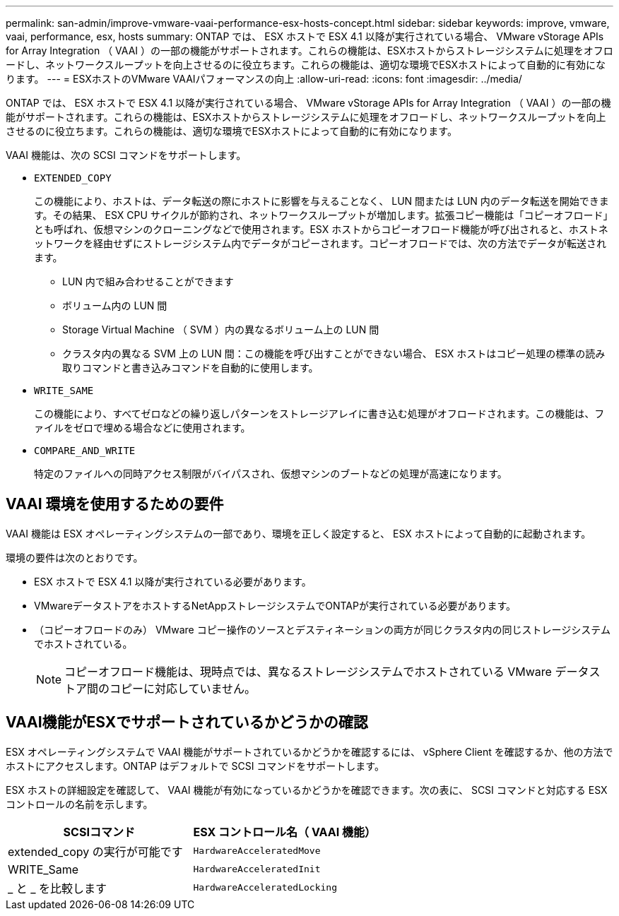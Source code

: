 ---
permalink: san-admin/improve-vmware-vaai-performance-esx-hosts-concept.html 
sidebar: sidebar 
keywords: improve, vmware, vaai, performance, esx, hosts 
summary: ONTAP では、 ESX ホストで ESX 4.1 以降が実行されている場合、 VMware vStorage APIs for Array Integration （ VAAI ）の一部の機能がサポートされます。これらの機能は、ESXホストからストレージシステムに処理をオフロードし、ネットワークスループットを向上させるのに役立ちます。これらの機能は、適切な環境でESXホストによって自動的に有効になります。 
---
= ESXホストのVMware VAAIパフォーマンスの向上
:allow-uri-read: 
:icons: font
:imagesdir: ../media/


[role="lead"]
ONTAP では、 ESX ホストで ESX 4.1 以降が実行されている場合、 VMware vStorage APIs for Array Integration （ VAAI ）の一部の機能がサポートされます。これらの機能は、ESXホストからストレージシステムに処理をオフロードし、ネットワークスループットを向上させるのに役立ちます。これらの機能は、適切な環境でESXホストによって自動的に有効になります。

VAAI 機能は、次の SCSI コマンドをサポートします。

* `EXTENDED_COPY`
+
この機能により、ホストは、データ転送の際にホストに影響を与えることなく、 LUN 間または LUN 内のデータ転送を開始できます。その結果、 ESX CPU サイクルが節約され、ネットワークスループットが増加します。拡張コピー機能は「コピーオフロード」とも呼ばれ、仮想マシンのクローニングなどで使用されます。ESX ホストからコピーオフロード機能が呼び出されると、ホストネットワークを経由せずにストレージシステム内でデータがコピーされます。コピーオフロードでは、次の方法でデータが転送されます。

+
** LUN 内で組み合わせることができます
** ボリューム内の LUN 間
** Storage Virtual Machine （ SVM ）内の異なるボリューム上の LUN 間
** クラスタ内の異なる SVM 上の LUN 間：この機能を呼び出すことができない場合、 ESX ホストはコピー処理の標準の読み取りコマンドと書き込みコマンドを自動的に使用します。


* `WRITE_SAME`
+
この機能により、すべてゼロなどの繰り返しパターンをストレージアレイに書き込む処理がオフロードされます。この機能は、ファイルをゼロで埋める場合などに使用されます。

* `COMPARE_AND_WRITE`
+
特定のファイルへの同時アクセス制限がバイパスされ、仮想マシンのブートなどの処理が高速になります。





== VAAI 環境を使用するための要件

VAAI 機能は ESX オペレーティングシステムの一部であり、環境を正しく設定すると、 ESX ホストによって自動的に起動されます。

環境の要件は次のとおりです。

* ESX ホストで ESX 4.1 以降が実行されている必要があります。
* VMwareデータストアをホストするNetAppストレージシステムでONTAPが実行されている必要があります。
* （コピーオフロードのみ） VMware コピー操作のソースとデスティネーションの両方が同じクラスタ内の同じストレージシステムでホストされている。
+
[NOTE]
====
コピーオフロード機能は、現時点では、異なるストレージシステムでホストされている VMware データストア間のコピーに対応していません。

====




== VAAI機能がESXでサポートされているかどうかの確認

ESX オペレーティングシステムで VAAI 機能がサポートされているかどうかを確認するには、 vSphere Client を確認するか、他の方法でホストにアクセスします。ONTAP はデフォルトで SCSI コマンドをサポートします。

ESX ホストの詳細設定を確認して、 VAAI 機能が有効になっているかどうかを確認できます。次の表に、 SCSI コマンドと対応する ESX コントロールの名前を示します。

[cols="2*"]
|===
| SCSIコマンド | ESX コントロール名（ VAAI 機能） 


 a| 
extended_copy の実行が可能です
 a| 
`HardwareAcceleratedMove`



 a| 
WRITE_Same
 a| 
`HardwareAcceleratedInit`



 a| 
_ と _ を比較します
 a| 
`HardwareAcceleratedLocking`

|===